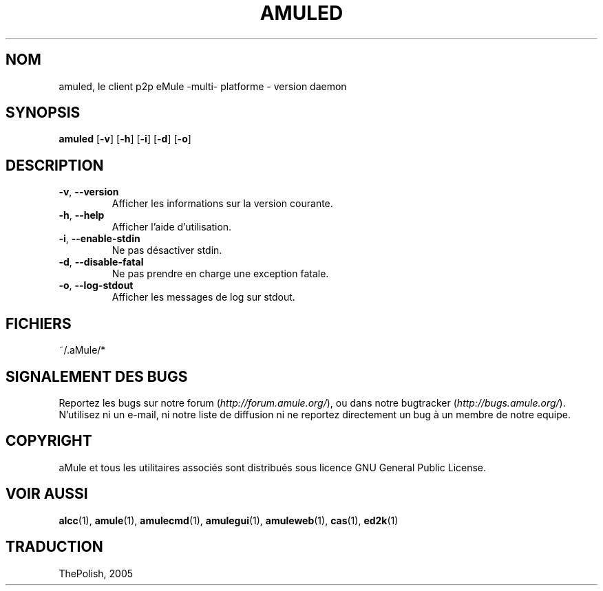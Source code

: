 .TH AMULED 1 "Mars 2005" "aMule Daemon v2.0.0" "aMule Daemon"
.SH NOM
amuled, le client p2p eMule \-multi\- platforme \- version daemon
.SH SYNOPSIS
.B amuled
.RB [ \-v ]
.RB [ \-h ]
.RB [ \-i ]
.RB [ \-d ]
.RB [ \-o ]
.SH DESCRIPTION
.TP
\fB\-v\fR, \fB\-\-version\fR
Afficher les informations sur la version courante.
.TP
\fB\-h\fR, \fB\-\-help\fR
Afficher l'aide d'utilisation.
.TP
\fB-i\fR, \fB\-\-enable\-stdin\fR
Ne pas désactiver stdin.
.TP
\fB\-d\fR, \fB\-\-disable\-fatal\fR
Ne pas prendre en charge une exception fatale.
.TP
\fB-o\fR, \fB\-\-log\-stdout\fR
Afficher les messages de log sur stdout.
.SH FICHIERS
~/.aMule/*
.SH SIGNALEMENT DES BUGS
Reportez les bugs sur notre forum (\fIhttp://forum.amule.org/\fR), ou dans notre bugtracker (\fIhttp://bugs.amule.org/\fR).
N'utilisez ni un e-mail, ni notre liste de diffusion ni ne reportez directement un bug à un membre de notre equipe.
.SH COPYRIGHT
aMule et tous les utilitaires associés sont distribués sous licence GNU General Public License.
.SH VOIR AUSSI
\fBalcc\fR(1), \fBamule\fR(1), \fBamulecmd\fR(1), \fBamulegui\fR(1), \fBamuleweb\fR(1), \fBcas\fR(1), \fBed2k\fR(1)
.SH TRADUCTION
ThePolish, 2005
